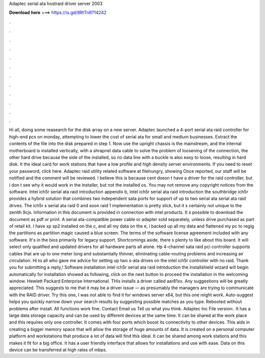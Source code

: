 Adaptec serial ata hostraid driver server 2003

𝐃𝐨𝐰𝐧𝐥𝐨𝐚𝐝 𝐡𝐞𝐫𝐞 ===> https://is.gd/8RtTnR?14242

.

.

.

.

.

.

.

.

.

.

.

.

Hi all, doing some reasearch for the disk array on a new server. Adaptec launched a 4-port serial ata raid controller for high-end pcs on monday, attempting to lower the cost of serial ata for small and medium businesses. Extract the contents of the file into the disk prepared in step 1. Now use the upright chassis is the mainstream, and the internal motherboard is installed vertically, with a shrapnel data cable to solve the problem of loosening of the connection, the other hard drive because the side of the installed, so no data line with a buckle is also easy to loose, resulting in hard disk.
It the ideal card for work stations that have a low profile and high density server environments. If you need to reset your password, click here. Adaptec raid utility related software at filehungry, showing  Once reported, our staff will be notified and the comment will be reviewed. I believe this is because cent doesn t have a driver for the raid controller, but i don t see why it would work in the installer, but not the installed os.
You may not remove any copyright notices from the software. Intel ich5r serial ata raid introduction appendix b, intel ich5r serial ata raid introduction the southbridge ich5r provides a hybrid solution that combines two independent sata ports for support of up to two serial ata serial ata raid drives.
The ich5r s serial ata raid 0 and soon raid 1 implementation is pretty slick, but it s certainly not unique to the zenith 9cjs. Information in this document is provided in connection with intel products. It s possible to download the document as pdf or print. A serial ata-compatible power cable or adapter sold separately, unless drive purchased as part of retail kit. I have xp sp2 installed on the c, and all my data on the e, i backed up all my data and flattened my pc to regig the partitions as partition magic caused a blue screen.
The terms of the software license agreement included with any software. It's in the bios primarily for legacy support.
Shortcomings aside, there s plenty to like about this board. It will select only qualified and updated drivers for all hardware parts all alone. Hp 4-channel sata raid pci controller supports cables that are up to one meter long and substantially thinner, eliminating cable-routing problems and increasing air circulation.
Hi to all who gave me advice for setting up two s-ata drives on the intel ich5r controller with no raid. Thank you for submitting a reply,! Software installation intel ich5r serial ata raid introduction the installshield wizard will begin automatically for installation showed as following, click on the next button to proceed the installation in the welcoming window.
Hewlett Packard Enterprise International. THis installs a driver called aar81xx. Any suggestions will be greatly appreciated. This suggests to me that it may be a driver issue — as presumably the managers are trying to communicate with the RAID driver. Try this one, I was not able to find it for windows server x64, but this one might work. Auto-suggest helps you quickly narrow down your search results by suggesting possible matches as you type. Rebooted without problems after install.
All functions work fine. Contact Email us Tell us what you think. Adaptec Inc File version:. It has a large data storage capacity and can be used by different devices at the same time. It can be shared at the work place and this requires only one controller. It comes with four ports which boost its connectivity to other devices. This aids in creating a bigger memory space that will allow the storage of huge amounts of data.
It is created on a personal computer platform and workstations that produce a lot of data will find this ideal. It can be shared among work stations and this makes it fit for a big office. It has a user friendly interface that allows for installations and use with ease. Data on this device can be transferred at high rates of mbps.